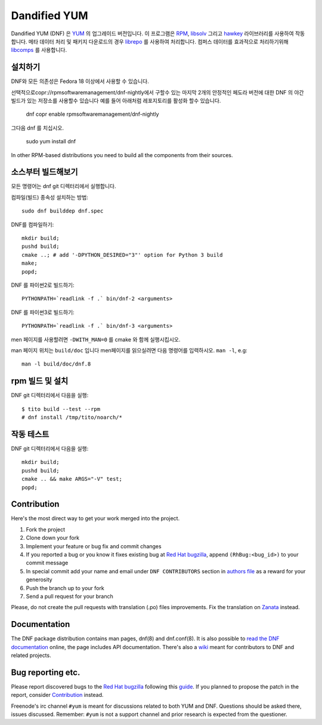 ###############
 Dandified YUM
###############

.. image:: https://raw.githubusercontent.com/rpm-software-management/dnf/gh-pages/logos/DNF_logo.png
 
Dandified YUM (DNF) 은  `YUM <http://yum.baseurl.org/>`_ 의 업그레이드 버전입니다. 이 프로그램은  `RPM <http://rpm.org/>`_, `libsolv <https://github.com/openSUSE/libsolv>`_ 그리고 `hawkey <https://github.com/rpm-software-management/hawkey>`_ 라이브러리를 사용하여 작동합니다. 메타 데이터 처리 및 패키지 다운로드의 경우 `librepo <https://github.com/tojaj/librepo>`_ 를 사용하여 처리합니다. 컴퍼스 데이터를 효과적으로 처리하기위해  `libcomps <https://github.com/midnightercz/libcomps>`_ 를 사용합니다.

============
 설치하기
============

DNF와 모든 의존성은 Fedora 18 이상에서 사용할 수 있습니다.


선택적으로copr://rpmsoftwaremanagement/dnf-nightly에서 구할수 있는 마지막 2개의 안정적인 페도라 버전에 대한 DNF 의 야간 빌드가 있는 저장소를 사용할수 있습니다 예를 들어 아래처럼 레포지토리를 활성화 할수 있습니다.


    dnf copr enable rpmsoftwaremanagement/dnf-nightly

그다음 dnf 를 치십시오.

    sudo yum install dnf

In other RPM-based distributions you need to build all the components from their
sources.

======================
 소스부터 빌드해보기
======================

모든 명령어는 dnf git 디렉터리에서 실행합니다.

컴파일(빌드) 종속성 설치하는 방법::

    sudo dnf builddep dnf.spec

DNF를 컴파일하기::

    mkdir build;
    pushd build;
    cmake ..; # add '-DPYTHON_DESIRED="3"' option for Python 3 build
    make;
    popd;

DNF 를 파이썬2로 빌드하기::

    PYTHONPATH=`readlink -f .` bin/dnf-2 <arguments>

DNF 를 파이썬3로 빌드하기::

    PYTHONPATH=`readlink -f .` bin/dnf-3 <arguments>

men 페이지를 사용할려면 ``-DWITH_MAN=0`` 를 cmake 와 함께 실행시킵시오.

man 페이지 위치는 ``build/doc`` 입니다 men페이지를 읽으실려면 다음 명령어를 입력하시오. ``man -l``, e.g::

    man -l build/doc/dnf.8

=============================
 rpm 빌드 및 설치
=============================

DNF git 디렉터리에서 다음을 실행::

    $ tito build --test --rpm
    # dnf install /tmp/tito/noarch/*

===============
 작동 테스트
===============

DNF git 디렉터리에서 다음을 실행::

    mkdir build;
    pushd build;
    cmake .. && make ARGS="-V" test;
    popd;

==============
 Contribution
==============

Here's the most direct way to get your work merged into the project.

1. Fork the project
#. Clone down your fork
#. Implement your feature or bug fix and commit changes
#. If you reported a bug or you know it fixes existing bug at `Red Hat bugzilla <https://bugzilla.redhat.com/>`_, append ``(RhBug:<bug_id>)`` to your commit message
#. In special commit add your name and email under ``DNF CONTRIBUTORS`` section in `authors file <https://github.com/rpm-software-management/dnf/blob/master/AUTHORS>`_ as a reward for your generosity
#. Push the branch up to your fork
#. Send a pull request for your branch

Please, do not create the pull requests with translation (.po) files improvements. Fix the translation on `Zanata <https://fedora.zanata.org/iteration/view/dnf/master>`_ instead.

===============
 Documentation
===============

The DNF package distribution contains man pages, dnf(8) and dnf.conf(8). It is also possible to `read the DNF documentation <http://dnf.readthedocs.org>`_ online, the page includes API documentation. There's also a `wiki <https://github.com/rpm-software-management/dnf/wiki>`_ meant for contributors to DNF and related projects.

====================
 Bug reporting etc.
====================

Please report discovered bugs to the `Red Hat bugzilla <https://bugzilla.redhat.com/>`_ following this `guide <https://github.com/rpm-software-management/dnf/wiki/Bug-Reporting>`_. If you planned to propose the patch in the report, consider `Contribution`_ instead.

Freenode's irc channel ``#yum`` is meant for discussions related to both YUM and DNF. Questions should be asked there, issues discussed. Remember: ``#yum`` is not a support channel and prior research is expected from the questioner.
